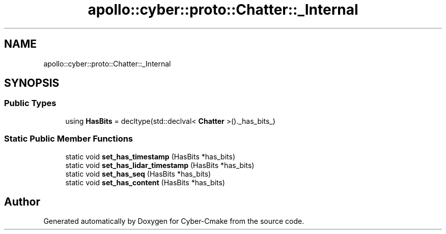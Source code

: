 .TH "apollo::cyber::proto::Chatter::_Internal" 3 "Sun Sep 3 2023" "Version 8.0" "Cyber-Cmake" \" -*- nroff -*-
.ad l
.nh
.SH NAME
apollo::cyber::proto::Chatter::_Internal
.SH SYNOPSIS
.br
.PP
.SS "Public Types"

.in +1c
.ti -1c
.RI "using \fBHasBits\fP = decltype(std::declval< \fBChatter\fP >()\&._has_bits_)"
.br
.in -1c
.SS "Static Public Member Functions"

.in +1c
.ti -1c
.RI "static void \fBset_has_timestamp\fP (HasBits *has_bits)"
.br
.ti -1c
.RI "static void \fBset_has_lidar_timestamp\fP (HasBits *has_bits)"
.br
.ti -1c
.RI "static void \fBset_has_seq\fP (HasBits *has_bits)"
.br
.ti -1c
.RI "static void \fBset_has_content\fP (HasBits *has_bits)"
.br
.in -1c

.SH "Author"
.PP 
Generated automatically by Doxygen for Cyber-Cmake from the source code\&.
